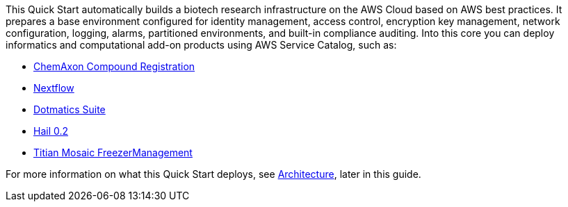 // Replace the content in <>
// Identify your target audience and explain how/why they would use this Quick Start.
//Avoid borrowing text from third-party websites (copying text from AWS service documentation is fine). Also, avoid marketing-speak, focusing instead on the technical aspect.

This Quick Start automatically builds a biotech research infrastructure on the AWS Cloud based on AWS best practices. It prepares a base environment configured for identity management, access control, encryption key management, network configuration, logging, alarms, partitioned environments, and built-in compliance auditing. Into this core you can deploy informatics and computational add-on products using AWS Service Catalog, such as:

* https://aws.amazon.com/quickstart/biotech-blueprint/chemaxon-compound-registration/[ChemAxon Compound Registration]
* https://aws.amazon.com/quickstart/biotech-blueprint/nextflow/[Nextflow]
* https://aws.amazon.com/quickstart/biotech-blueprint/dotmatics-suite/[Dotmatics Suite]
* https://aws.amazon.com/quickstart/architecture/hail/[Hail 0.2]
* https://aws.amazon.com/quickstart/biotech-blueprint/titian-mosaic-freezermanagement/[Titian Mosaic FreezerManagement ]

For more information on what this Quick Start deploys, see link:#_architecture[Architecture], later in this guide.